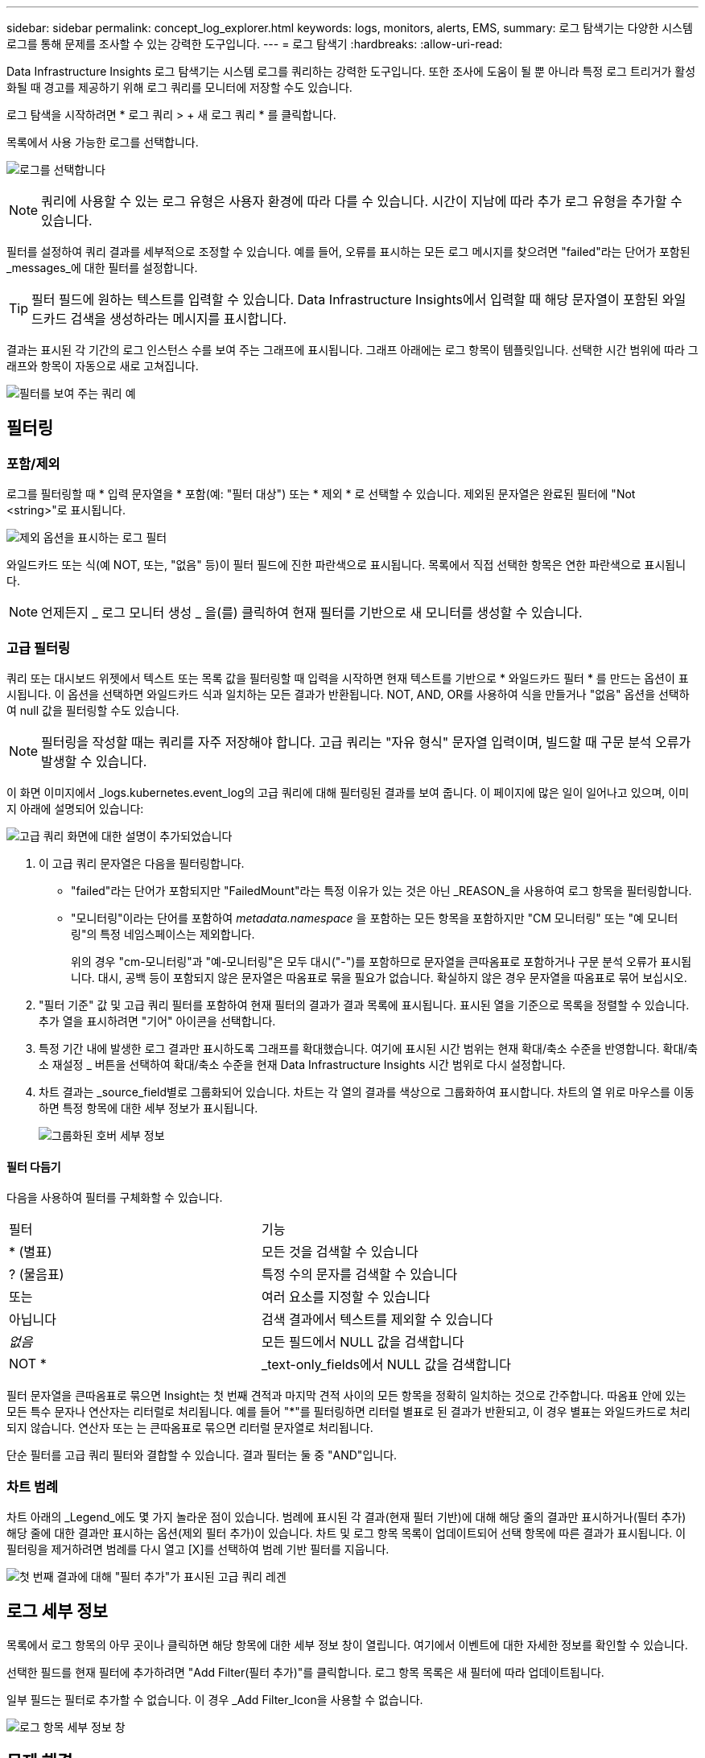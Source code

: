 ---
sidebar: sidebar 
permalink: concept_log_explorer.html 
keywords: logs, monitors, alerts, EMS, 
summary: 로그 탐색기는 다양한 시스템 로그를 통해 문제를 조사할 수 있는 강력한 도구입니다. 
---
= 로그 탐색기
:hardbreaks:
:allow-uri-read: 


[role="lead"]
Data Infrastructure Insights 로그 탐색기는 시스템 로그를 쿼리하는 강력한 도구입니다. 또한 조사에 도움이 될 뿐 아니라 특정 로그 트리거가 활성화될 때 경고를 제공하기 위해 로그 쿼리를 모니터에 저장할 수도 있습니다.

로그 탐색을 시작하려면 * 로그 쿼리 > + 새 로그 쿼리 * 를 클릭합니다.

목록에서 사용 가능한 로그를 선택합니다.

image:LogExplorer_2022.png["로그를 선택합니다"]


NOTE: 쿼리에 사용할 수 있는 로그 유형은 사용자 환경에 따라 다를 수 있습니다. 시간이 지남에 따라 추가 로그 유형을 추가할 수 있습니다.

필터를 설정하여 쿼리 결과를 세부적으로 조정할 수 있습니다. 예를 들어, 오류를 표시하는 모든 로그 메시지를 찾으려면 "failed"라는 단어가 포함된 _messages_에 대한 필터를 설정합니다.


TIP: 필터 필드에 원하는 텍스트를 입력할 수 있습니다. Data Infrastructure Insights에서 입력할 때 해당 문자열이 포함된 와일드카드 검색을 생성하라는 메시지를 표시합니다.

결과는 표시된 각 기간의 로그 인스턴스 수를 보여 주는 그래프에 표시됩니다. 그래프 아래에는 로그 항목이 템플릿입니다. 선택한 시간 범위에 따라 그래프와 항목이 자동으로 새로 고쳐집니다.

image:LogExplorer_QueryForFailed.png["필터를 보여 주는 쿼리 예"]



== 필터링



=== 포함/제외

로그를 필터링할 때 * 입력 문자열을 * 포함(예: "필터 대상") 또는 * 제외 * 로 선택할 수 있습니다. 제외된 문자열은 완료된 필터에 "Not <string>"로 표시됩니다.

image:Log_Advanced_Query_Filter_Exclude.png["제외 옵션을 표시하는 로그 필터"]

와일드카드 또는 식(예 NOT, 또는, "없음" 등)이 필터 필드에 진한 파란색으로 표시됩니다. 목록에서 직접 선택한 항목은 연한 파란색으로 표시됩니다.


NOTE: 언제든지 _ 로그 모니터 생성 _ 을(를) 클릭하여 현재 필터를 기반으로 새 모니터를 생성할 수 있습니다.



=== 고급 필터링

쿼리 또는 대시보드 위젯에서 텍스트 또는 목록 값을 필터링할 때 입력을 시작하면 현재 텍스트를 기반으로 * 와일드카드 필터 * 를 만드는 옵션이 표시됩니다. 이 옵션을 선택하면 와일드카드 식과 일치하는 모든 결과가 반환됩니다. NOT, AND, OR를 사용하여 식을 만들거나 "없음" 옵션을 선택하여 null 값을 필터링할 수도 있습니다.


NOTE: 필터링을 작성할 때는 쿼리를 자주 저장해야 합니다. 고급 쿼리는 "자유 형식" 문자열 입력이며, 빌드할 때 구문 분석 오류가 발생할 수 있습니다.

이 화면 이미지에서 _logs.kubernetes.event_log의 고급 쿼리에 대해 필터링된 결과를 보여 줍니다. 이 페이지에 많은 일이 일어나고 있으며, 이미지 아래에 설명되어 있습니다:

image:Log_Advanced_Query_ScreenExplained.png["고급 쿼리 화면에 대한 설명이 추가되었습니다"]

. 이 고급 쿼리 문자열은 다음을 필터링합니다.
+
** "failed"라는 단어가 포함되지만 "FailedMount"라는 특정 이유가 있는 것은 아닌 _REASON_을 사용하여 로그 항목을 필터링합니다.
** "모니터링"이라는 단어를 포함하여 _metadata.namespace_ 을 포함하는 모든 항목을 포함하지만 "CM 모니터링" 또는 "예 모니터링"의 특정 네임스페이스는 제외합니다.
+
위의 경우 "cm-모니터링"과 "예-모니터링"은 모두 대시("-")를 포함하므로 문자열을 큰따옴표로 포함하거나 구문 분석 오류가 표시됩니다. 대시, 공백 등이 포함되지 않은 문자열은 따옴표로 묶을 필요가 없습니다. 확실하지 않은 경우 문자열을 따옴표로 묶어 보십시오.



. "필터 기준" 값 및 고급 쿼리 필터를 포함하여 현재 필터의 결과가 결과 목록에 표시됩니다. 표시된 열을 기준으로 목록을 정렬할 수 있습니다. 추가 열을 표시하려면 "기어" 아이콘을 선택합니다.
. 특정 기간 내에 발생한 로그 결과만 표시하도록 그래프를 확대했습니다. 여기에 표시된 시간 범위는 현재 확대/축소 수준을 반영합니다. 확대/축소 재설정 _ 버튼을 선택하여 확대/축소 수준을 현재 Data Infrastructure Insights 시간 범위로 다시 설정합니다.
. 차트 결과는 _source_field별로 그룹화되어 있습니다. 차트는 각 열의 결과를 색상으로 그룹화하여 표시합니다. 차트의 열 위로 마우스를 이동하면 특정 항목에 대한 세부 정보가 표시됩니다.
+
image:Log_Advanced_Query_Group_Detail.png["그룹화된 호버 세부 정보"]





==== 필터 다듬기

다음을 사용하여 필터를 구체화할 수 있습니다.

|===


| 필터 | 기능 


| * (별표) | 모든 것을 검색할 수 있습니다 


| ? (물음표) | 특정 수의 문자를 검색할 수 있습니다 


| 또는 | 여러 요소를 지정할 수 있습니다 


| 아닙니다 | 검색 결과에서 텍스트를 제외할 수 있습니다 


| _없음_ | 모든 필드에서 NULL 값을 검색합니다 


| NOT * | _text-only_fields에서 NULL 값을 검색합니다 
|===
필터 문자열을 큰따옴표로 묶으면 Insight는 첫 번째 견적과 마지막 견적 사이의 모든 항목을 정확히 일치하는 것으로 간주합니다. 따옴표 안에 있는 모든 특수 문자나 연산자는 리터럴로 처리됩니다. 예를 들어 "*"를 필터링하면 리터럴 별표로 된 결과가 반환되고, 이 경우 별표는 와일드카드로 처리되지 않습니다. 연산자 또는 는 큰따옴표로 묶으면 리터럴 문자열로 처리됩니다.

단순 필터를 고급 쿼리 필터와 결합할 수 있습니다. 결과 필터는 둘 중 "AND"입니다.



=== 차트 범례

차트 아래의 _Legend_에도 몇 가지 놀라운 점이 있습니다. 범례에 표시된 각 결과(현재 필터 기반)에 대해 해당 줄의 결과만 표시하거나(필터 추가) 해당 줄에 대한 결과만 표시하는 옵션(제외 필터 추가)이 있습니다. 차트 및 로그 항목 목록이 업데이트되어 선택 항목에 따른 결과가 표시됩니다. 이 필터링을 제거하려면 범례를 다시 열고 [X]를 선택하여 범례 기반 필터를 지웁니다.

image:Log_Advanced_Query_Legend.png["첫 번째 결과에 대해 \"필터 추가\"가 표시된 고급 쿼리 레겐"]



== 로그 세부 정보

목록에서 로그 항목의 아무 곳이나 클릭하면 해당 항목에 대한 세부 정보 창이 열립니다. 여기에서 이벤트에 대한 자세한 정보를 확인할 수 있습니다.

선택한 필드를 현재 필터에 추가하려면 "Add Filter(필터 추가)"를 클릭합니다. 로그 항목 목록은 새 필터에 따라 업데이트됩니다.

일부 필드는 필터로 추가할 수 없습니다. 이 경우 _Add Filter_Icon을 사용할 수 없습니다.

image:LogExplorer_DetailPane.png["로그 항목 세부 정보 창"]



== 문제 해결

여기에서 로그 쿼리 문제 해결을 위한 제안 사항을 찾을 수 있습니다.

|===


| * 문제: * | * 사용해 보세요. * 


| 로그 쿼리에 "디버그" 메시지가 표시되지 않습니다 | 디버그 로그 메시징이 수집되지 않았습니다. 원하는 메시지를 캡처하려면 관련 메시지 심각도를 _INFORMATIONAL, ERROR, ALERT, EMERGENCY, _ 또는 _NOTICE_LEVEL로 변경합니다. 
|===
